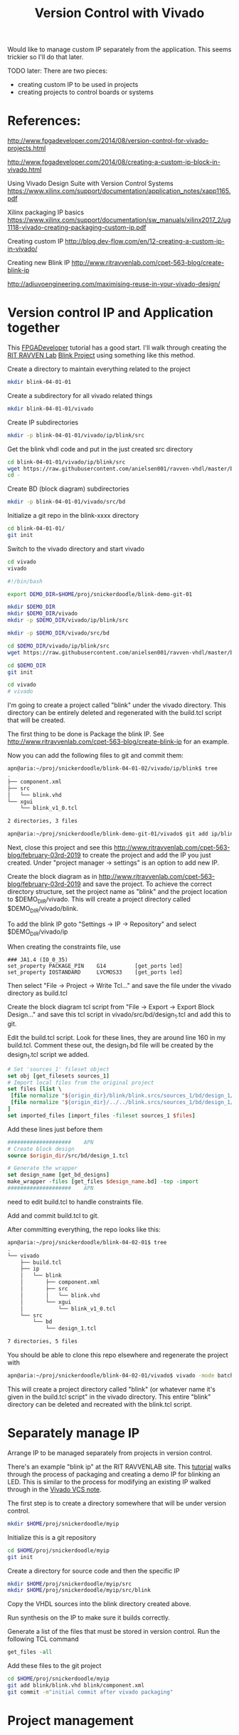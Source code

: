 #+TITLE: Version Control with Vivado

Would like to manage custom IP separately from the application. This seems trickier so I'll do that later.

TODO later: There are two pieces:
 - creating custom IP to be used in projects
 - creating projects to control boards or systems

* References:

http://www.fpgadeveloper.com/2014/08/version-control-for-vivado-projects.html

http://www.fpgadeveloper.com/2014/08/creating-a-custom-ip-block-in-vivado.html

Using Vivado Design Suite with Version Control Systems
https://www.xilinx.com/support/documentation/application_notes/xapp1165.pdf

Xilinx packaging IP basics
https://www.xilinx.com/support/documentation/sw_manuals/xilinx2017_2/ug1118-vivado-creating-packaging-custom-ip.pdf

Creating custom IP
http://blog.dev-flow.com/en/12-creating-a-custom-ip-in-vivado/

Creating new Blink IP
http://www.ritravvenlab.com/cpet-563-blog/create-blink-ip

http://adiuvoengineering.com/maximising-reuse-in-your-vivado-design/

* Version control IP and Application together

This [[http://www.fpgadeveloper.com/2014/08/version-control-for-vivado-projects.html][FPGADeveloper]] tutorial has a good start. I'll walk through creating the [[http://www.ritravvenlab.com/cpet-563.html][RIT RAVVEN Lab]] [[http://www.ritravvenlab.com/cpet-563-blog/february-03rd-2019][Blink Project]] using something like this method.

Create a directory to maintain everything related to the project
#+begin_src sh
mkdir blink-04-01-01
#+end_src

Create a subdirectory for all vivado related things
#+begin_src sh
mkdir blink-04-01-01/vivado
#+end_src

Create IP subdirectories
#+begin_src sh
mkdir -p blink-04-01-01/vivado/ip/blink/src
#+end_src

Get the blink vhdl code and put in the just created src directory
#+begin_src sh
cd blink-04-01-01/vivado/ip/blink/src
wget https://raw.githubusercontent.com/anielsen001/ravven-vhdl/master/blinkWithATwist/ip/blink/src/blink.vhd
cd -
#+end_src

Create BD (block diagram) subdirectories
#+begin_src sh
mkdir -p blink-04-01-01/vivado/src/bd
#+end_src

Initialize a git repo in the blink-xxxx directory
#+begin_src sh
cd blink-04-01-01/
git init
#+end_src

Switch to the vivado directory and start vivado
#+begin_src sh
cd vivado
vivado
#+end_src

#+begin_src sh
#!/bin/bash

export DEMO_DIR=$HOME/proj/snickerdoodle/blink-demo-git-01

mkdir $DEMO_DIR
mkdir $DEMO_DIR/vivado
mkdir -p $DEMO_DIR/vivado/ip/blink/src

mkdir -p $DEMO_DIR/vivado/src/bd

cd $DEMO_DIR/vivado/ip/blink/src
wget https://raw.githubusercontent.com/anielsen001/ravven-vhdl/master/blinkWithATwist/ip/blink/src/blink.vhd

cd $DEMO_DIR
git init

cd vivado
# vivado

#+end_src

I'm going to create a project called "blink" under the vivado directory. This directory can be entirely deleted and regenerated with the build.tcl script that will be created. 

The first thing to be done is Package the blink IP. See http://www.ritravvenlab.com/cpet-563-blog/create-blink-ip for an example. 

Now you can add the following files to git and commit them:
#+begin_src sh
apn@aria:~/proj/snickerdoodle/blink-04-01-02/vivado/ip/blink$ tree
.
├── component.xml
├── src
│   └── blink.vhd
└── xgui
    └── blink_v1_0.tcl

2 directories, 3 files
#+end_src 

#+begin_src sh
apn@aria:~/proj/snickerdoodle/blink-demo-git-01/vivado$ git add ip/blink/component.xml ip/blink/src/blink.vhd ip/blink/xgui/blink_v1_0.tcl 
#+end_src

Next, close this project and see this http://www.ritravvenlab.com/cpet-563-blog/february-03rd-2019 to create the project and add the IP you just created. Under "project manager -> settings" is an option to add new IP.

Create the block diagram as in  http://www.ritravvenlab.com/cpet-563-blog/february-03rd-2019 and save the project. To achieve the correct directory structure, set the project name as "blink" and the project location to $DEMO_DIR/vivado. This will create a project directory called $DEMO_DIR/vivado/blink.

To add the blink IP goto "Settings -> IP -> Repository" and select $DEMO_DIR/vivado/ip

When creating the constraints file, use
#+begin_src
### JA1.4 (IO_0_35)
set_property PACKAGE_PIN    G14         [get_ports led]
set_property IOSTANDARD     LVCMOS33    [get_ports led]
#+end_src

Then select "File -> Project -> Write Tcl..." and save the file under the vivado directory as build.tcl

Create the block diagram tcl script from "File -> Export -> Export Block Design..." and save this tcl script in vivado/src/bd/design_1.tcl and add this to git.

Edit the build.tcl script. Look for these lines, they are around line 160 in my build.tcl. Comment these out, the design_1.bd file will be created by the design_1.tcl script we added.
#+begin_src tcl
# Set 'sources_1' fileset object
set obj [get_filesets sources_1]
# Import local files from the original project
set files [list \
 [file normalize "${origin_dir}/blink/blink.srcs/sources_1/bd/design_1/design_1.bd" ]\
 [file normalize "${origin_dir}/../../blink.srcs/sources_1/bd/design_1/hdl/design_1_wrapper.vhd" ]\
]
set imported_files [import_files -fileset sources_1 $files]
#+end_src

Add these lines just before them
#+begin_src tcl
####################    APN
# Create block design
source $origin_dir/src/bd/design_1.tcl

# Generate the wrapper
set design_name [get_bd_designs]
make_wrapper -files [get_files $design_name.bd] -top -import
####################    APN
#+end_src

need to edit build.tcl to handle constraints file.

Add and commit build.tcl to git.

After committing everything, the repo looks like this:
#+begin_src sh
apn@aria:~/proj/snickerdoodle/blink-04-02-01$ tree
.
└── vivado
    ├── build.tcl
    ├── ip
    │   └── blink
    │       ├── component.xml
    │       ├── src
    │       │   └── blink.vhd
    │       └── xgui
    │           └── blink_v1_0.tcl
    └── src
        └── bd
            └── design_1.tcl

7 directories, 5 files

#+end_src

You should be able to clone this repo elsewhere and regenerate the project with
#+begin_src sh
apn@aria:~/proj/snickerdoodle/blink-04-02-01/vivado$ vivado -mode batch -source build.tcl
#+end_src

This will create a project directory called "blink" (or whatever name it's given in the build.tcl script" in the vivado directory. This entire "blink" directory can be deleted and recreated with the blink.tcl script.


* Separately manage IP 

Arrange IP to be managed separately from projects in version control.

There's an example "blink ip" at the RIT RAVVENLAB site. This [[http://www.ritravvenlab.com/cpet-563-blog/create-blink-ip][tutorial]] walks through the process of packaging and creating a demo IP for blinking an LED. This is similar to the process for modifying an existing IP walked through in the [[https://www.xilinx.com/support/documentation/application_notes/xapp1165.pdf][Vivado VCS note]].

The first step is to create a directory somewhere that will be under version control. 

#+begin_src sh
mkdir $HOME/proj/snickerdoodle/myip
#+end_src

Initialize this is a git repository

#+begin_src sh
cd $HOME/proj/snickerdoodle/myip
git init
#+end_src

Create a directory for source code and then the specific IP

#+begin_src sh
mkdir $HOME/proj/snickerdoodle/myip/src
mkdir $HOME/proj/snickerdoodle/myip/src/blink
#+end_src

Copy the VHDL sources into the blink directory created above.

Run synthesis on the IP to make sure it builds correctly.

Generate a list of the files that must be stored in version control. Run the following TCL command

#+begin_src tcl
get_files -all
#+end_src

Add these files to the git project
#+begin_src sh
cd $HOME/proj/snickerdoodle/myip
git add blink/blink.vhd blink/component.xml
git commit -m"initial commit after vivado packaging"
#+end_src


* Project management
